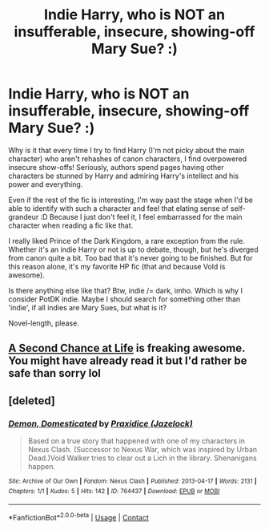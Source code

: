 #+TITLE: Indie Harry\OC\whatever, who is NOT an insufferable, insecure, showing-off Mary Sue? :)

* Indie Harry\OC\whatever, who is NOT an insufferable, insecure, showing-off Mary Sue? :)
:PROPERTIES:
:Author: AddaLF
:Score: 5
:DateUnix: 1602655035.0
:DateShort: 2020-Oct-14
:FlairText: Request
:END:
Why is it that every time I try to find Harry\Hermione\OC (I'm not picky about the main character) who aren't rehashes of canon characters, I find overpowered insecure show-offs! Seriously, authors spend pages having other characters be stunned by Harry and admiring Harry's intellect and his power and everything.

Even if the rest of the fic is interesting, I'm way past the stage when I'd be able to identify with such a character and feel that elating sense of self-grandeur :D Because I just don't feel it, I feel embarrassed for the main character when reading a fic like that.

I really liked Prince of the Dark Kingdom, a rare exception from the rule. Whether it's an indie Harry or not is up to debate, though, but he's diverged from canon quite a bit. Too bad that it's never going to be finished. But for this reason alone, it's my favorite HP fic (that and because Vold is awesome).

Is there anything else like that? Btw, indie /= dark, imho. Which is why I consider PotDK indie. Maybe I should search for something other than 'indie', if all indies are Mary Sues, but what is it?

Novel-length, please.


** [[https://www.fanfiction.net/s/2488754/1/A-Second-Chance-at-Life][A Second Chance at Life]] is freaking awesome. You might have already read it but I'd rather be safe than sorry lol
:PROPERTIES:
:Author: dylanpidge
:Score: 1
:DateUnix: 1602662438.0
:DateShort: 2020-Oct-14
:END:


** [deleted]
:PROPERTIES:
:Score: 1
:DateUnix: 1602802138.0
:DateShort: 2020-Oct-16
:END:

*** [[https://archiveofourown.org/works/764437][*/Demon, Domesticated/*]] by [[https://www.archiveofourown.org/users/Jazelock/pseuds/Praxidice][/Praxidice (Jazelock)/]]

#+begin_quote
  Based on a true story that happened with one of my characters in Nexus Clash. (Successor to Nexus War, which was inspired by Urban Dead.)Void Walker tries to clear out a Lich in the library. Shenanigans happen.
#+end_quote

^{/Site/:} ^{Archive} ^{of} ^{Our} ^{Own} ^{*|*} ^{/Fandom/:} ^{Nexus} ^{Clash} ^{*|*} ^{/Published/:} ^{2013-04-17} ^{*|*} ^{/Words/:} ^{2131} ^{*|*} ^{/Chapters/:} ^{1/1} ^{*|*} ^{/Kudos/:} ^{5} ^{*|*} ^{/Hits/:} ^{142} ^{*|*} ^{/ID/:} ^{764437} ^{*|*} ^{/Download/:} ^{[[https://archiveofourown.org/downloads/764437/Demon%20Domesticated.epub?updated_at=1602793855][EPUB]]} ^{or} ^{[[https://archiveofourown.org/downloads/764437/Demon%20Domesticated.mobi?updated_at=1602793855][MOBI]]}

--------------

*FanfictionBot*^{2.0.0-beta} | [[https://github.com/FanfictionBot/reddit-ffn-bot/wiki/Usage][Usage]] | [[https://www.reddit.com/message/compose?to=tusing][Contact]]
:PROPERTIES:
:Author: FanfictionBot
:Score: 0
:DateUnix: 1602802160.0
:DateShort: 2020-Oct-16
:END:
